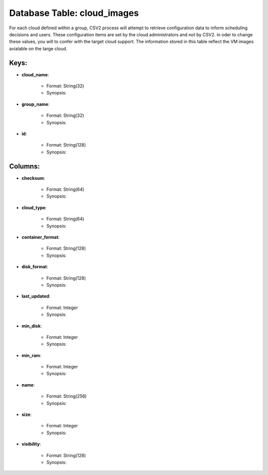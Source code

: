 .. File generated by /hepuser/crlb/Git/cloudscheduler/utilities/schema_doc - DO NOT EDIT
..
.. To modify the contents of this file:
..   1. edit the template file ".../cloudscheduler/docs/schema_doc/tables/cloud_images.rst"
..   2. run the utility ".../cloudscheduler/utilities/schema_doc"
..

Database Table: cloud_images
============================

For each cloud defined within a group, CSV2 process will attempt to
retrieve configuration data to inform scheduling decisions and users. These configuration items
are set by the cloud administrators and not by CSV2. in oder
to change these values, you will to confer with the target cloud
support.
The information stored in this table reflect the VM images avialable on
the targe cloud.

Keys:
^^^^^^^^

* **cloud_name**:

   * Format: String(32)
   * Synopsis:

* **group_name**:

   * Format: String(32)
   * Synopsis:

* **id**:

   * Format: String(128)
   * Synopsis:


Columns:
^^^^^^^^

* **checksum**:

   * Format: String(64)
   * Synopsis:

* **cloud_type**:

   * Format: String(64)
   * Synopsis:

* **container_format**:

   * Format: String(128)
   * Synopsis:

* **disk_format**:

   * Format: String(128)
   * Synopsis:

* **last_updated**:

   * Format: Integer
   * Synopsis:

* **min_disk**:

   * Format: Integer
   * Synopsis:

* **min_ram**:

   * Format: Integer
   * Synopsis:

* **name**:

   * Format: String(256)
   * Synopsis:

* **size**:

   * Format: Integer
   * Synopsis:

* **visibility**:

   * Format: String(128)
   * Synopsis:


